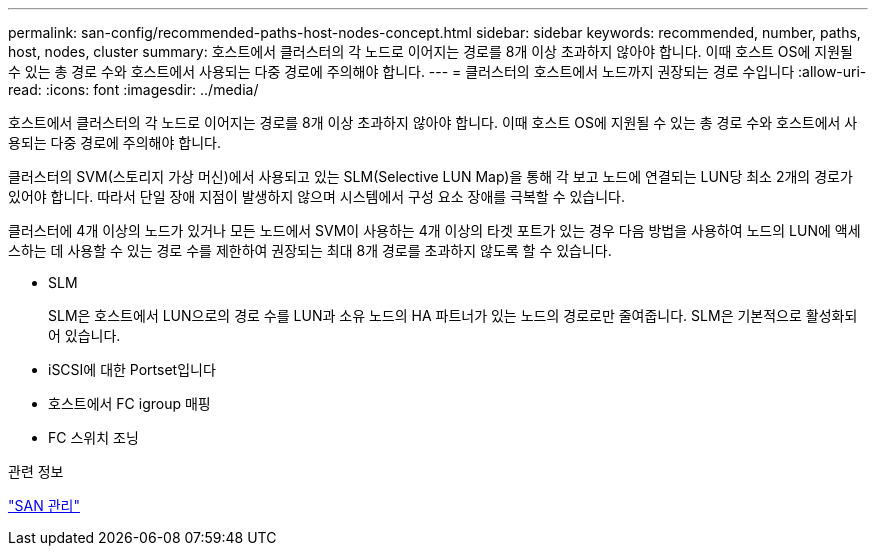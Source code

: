 ---
permalink: san-config/recommended-paths-host-nodes-concept.html 
sidebar: sidebar 
keywords: recommended, number, paths, host, nodes, cluster 
summary: 호스트에서 클러스터의 각 노드로 이어지는 경로를 8개 이상 초과하지 않아야 합니다. 이때 호스트 OS에 지원될 수 있는 총 경로 수와 호스트에서 사용되는 다중 경로에 주의해야 합니다. 
---
= 클러스터의 호스트에서 노드까지 권장되는 경로 수입니다
:allow-uri-read: 
:icons: font
:imagesdir: ../media/


[role="lead"]
호스트에서 클러스터의 각 노드로 이어지는 경로를 8개 이상 초과하지 않아야 합니다. 이때 호스트 OS에 지원될 수 있는 총 경로 수와 호스트에서 사용되는 다중 경로에 주의해야 합니다.

클러스터의 SVM(스토리지 가상 머신)에서 사용되고 있는 SLM(Selective LUN Map)을 통해 각 보고 노드에 연결되는 LUN당 최소 2개의 경로가 있어야 합니다. 따라서 단일 장애 지점이 발생하지 않으며 시스템에서 구성 요소 장애를 극복할 수 있습니다.

클러스터에 4개 이상의 노드가 있거나 모든 노드에서 SVM이 사용하는 4개 이상의 타겟 포트가 있는 경우 다음 방법을 사용하여 노드의 LUN에 액세스하는 데 사용할 수 있는 경로 수를 제한하여 권장되는 최대 8개 경로를 초과하지 않도록 할 수 있습니다.

* SLM
+
SLM은 호스트에서 LUN으로의 경로 수를 LUN과 소유 노드의 HA 파트너가 있는 노드의 경로로만 줄여줍니다. SLM은 기본적으로 활성화되어 있습니다.

* iSCSI에 대한 Portset입니다
* 호스트에서 FC igroup 매핑
* FC 스위치 조닝


.관련 정보
link:../san-admin/index.html["SAN 관리"]
